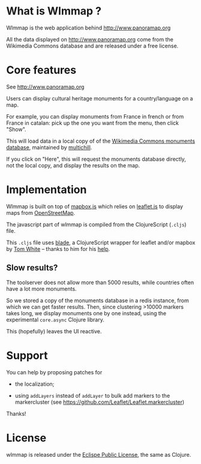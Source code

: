 #+HTML: <a href="http://travis-ci.org/bzg/wlmmap"><img src="https://api.travis-ci.org/bzg/wlmmap.png"/></a>

[[https://www.gittip.com/bzg/][http://img.shields.io/gittip/bzg.svg]]

* What is Wlmmap ?

Wlmmap is the web application behind http://www.panoramap.org

All the data displayed on http://www.panoramap.org come from the
Wikimedia Commons database and are released under a free license.

* Core features

See http://www.panoramap.org

Users can display cultural heritage monuments for a country/language
on a map.

For example, you can display monuments from France in french or from
France in catalan: pick up the one you want from the menu, then click
"Show".

This will load data in a local copy of of the [[https://commons.wikimedia.org/wiki/Commons:Monuments_database][Wikimedia Commons
monuments database]], maintained by [[http://en.wikipedia.org/wiki/User:Multichill][multichill]].

If you click on "Here", this will request the monuments database
directly, not the local copy, and display the results on the map.

* Implementation

Wlmmap is built on top of [[http://www.mapbox.com/][mapbox.js]] which relies on [[http://leafletjs.com/][leaflet.js]] to
display maps from [[http://www.openstreetmap.org][OpenStreetMap]].

The javascript part of wlmmap is compiled from the ClojureScript
(=.cljs=) file.

This =.cljs= file uses [[https://github.com/dribnet/blade][blade]], a ClojureScript wrapper for leaflet
and/or mapbox by [[https://github.com/dribnet][Tom White]] -- thanks to him for his [[https://github.com/dribnet/blade/issues/1][help]].

** Slow results?

The toolserver does not allow more than 5000 results, while countries
often have a lot more monuments.

So we stored a copy of the monuments database in a redis instance,
from which we can get faster results.  Then, since clustering >10000
markers takes long, we display monuments one by one instead, using the
experimental =core.async= Clojure library.

This (hopefully) leaves the UI reactive.

* Support

You can help by proposing patches for

- the localization;

- using =addLayers= instead of =addLayer= to bulk add markers to the
  markercluster (see https://github.com/Leaflet/Leaflet.markercluster)

Thanks!

* License

wlmmap is released under the [[http://en.wikipedia.org/wiki/Eclipse_Public_License][Eclispe Public License]], the same as
Clojure.
